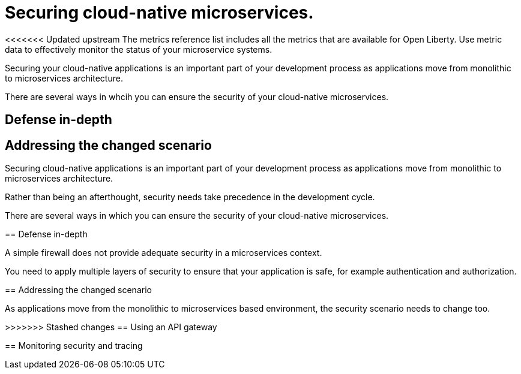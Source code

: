// Copyright (c) 2019 IBM Corporation and others.
// Licensed under Creative Commons Attribution-NoDerivatives
// 4.0 International (CC BY-ND 4.0)
//   https://creativecommons.org/licenses/by-nd/4.0/
//
// Contributors:
//     IBM Corporation
//
:page-description: The metrics contained in this reference list are all available for Open Liberty. Use metric data to effectively monitor the status of your microservice systems.
:seo-title: Metrics reference list - openliberty.io
:seo-description: The metrics contained in this reference list are all available for Open Liberty. Use metric data to effectively monitor the status of your microservice systems.
:page-layout: general-reference
:page-type: general
= Securing cloud-native microservices.

<<<<<<< Updated upstream
The metrics reference list includes all the metrics that are available for Open Liberty. Use metric data to effectively monitor the status of your microservice systems.

Securing your cloud-native applications is an important part of your development process as applications move from monolithic to microservices architecture.

There are several ways in whcih you can ensure the security of your cloud-native microservices.

== Defense in-depth

== Addressing the changed scenario

=======
Securing cloud-native applications is an important part of your development process as applications move from monolithic to microservices architecture.

Rather than being an afterthought, security needs take precedence in the development cycle.

There are several ways in which you can ensure the security of your cloud-native microservices.

== Defense in-depth

A simple firewall does not provide adequate security in a microservices context.

You need to apply multiple layers of security to ensure that your application is safe, for example authentication and authorization.


== Addressing the changed scenario

As applications move from the monolithic to microservices based environment, the security scenario needs to change too.

>>>>>>> Stashed changes
== Using an API gateway

== Monitoring security and tracing
